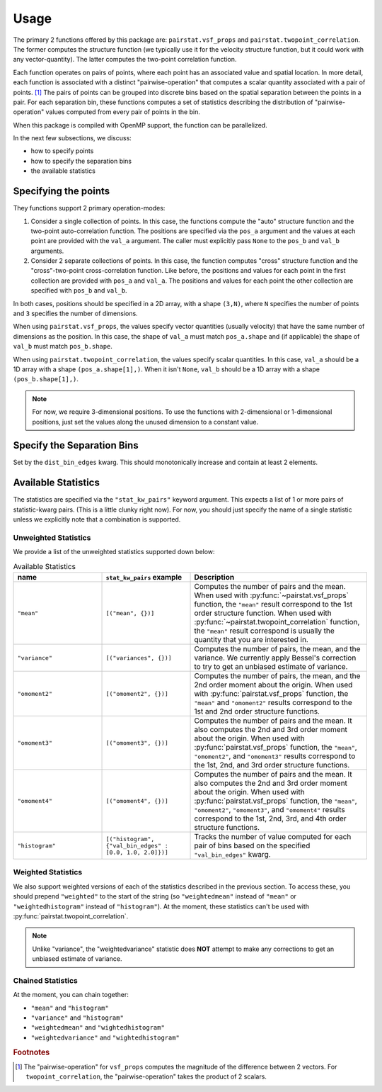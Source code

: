 *****
Usage
*****

The primary 2 functions offered by this package are: ``pairstat.vsf_props`` and ``pairstat.twopoint_correlation``.
The former computes the structure function (we typically use it for the velocity structure function, but it could work with any vector-quantity).
The latter computes the two-point correlation function.

Each function operates on pairs of points, where each point has an associated value and spatial location.
In more detail, each function is associated with a distinct "pairwise-operation" that computes a scalar quantity associated with a pair of points. [#f1]_
The pairs of points can be grouped into discrete bins based on the spatial separation between the points in a pair.
For each separation bin, these functions computes a set of statistics describing the distribution of "pairwise-operation" values computed from every pair of points in the bin.

When this package is compiled with OpenMP support, the function can be parallelized.

In the next few subsections, we discuss:

* how to specify points

* how to specify the separation bins

* the available statistics

Specifying the points
=====================

They functions support 2 primary operation-modes:

1. Consider a single collection of points.
   In this case, the functions compute the "auto" structure function and the two-point auto-correlation function.
   The positions are specified via the ``pos_a`` argument and the values at each point are provided with the ``val_a`` argument.
   The caller must explicitly pass ``None`` to the ``pos_b`` and ``val_b`` arguments.

2. Consider 2 separate collections of points.
   In this case, the function computes "cross" structure function and the "cross"-two-point cross-correlation function.
   Like before, the positions and values for each point in the first collection are provided with ``pos_a`` and ``val_a``.
   The positions and values for each point the other collection are specified with ``pos_b`` and ``val_b``.

In both cases, positions should be specified in a 2D array, with a shape ``(3,N)``, where ``N`` specifies the number of points and ``3`` specifies the number of dimensions.

When using ``pairstat.vsf_props``, the values specify vector quantities (usually velocity) that have the same number of dimensions as the position.
In this case, the shape of ``val_a`` must match ``pos_a.shape`` and (if applicable) the shape of ``val_b`` must match ``pos_b.shape``.

When using ``pairstat.twopoint_correlation``, the values specify scalar quantities.
In this case, ``val_a``  should be a 1D array with a shape ``(pos_a.shape[1],)``.
When it isn't ``None``, ``val_b`` should be a 1D array with a shape ``(pos_b.shape[1],)``.

.. note::

   For now, we require 3-dimensional positions.
   To use the functions with 2-dimensional or 1-dimensional positions, just set the values along the unused dimension to a constant value.

Specify the Separation Bins
===========================

Set by the ``dist_bin_edges`` kwarg.
This should monotonically increase and contain at least 2 elements.

Available Statistics
====================

The statistics are specified via the ``"stat_kw_pairs"`` keyword argument.
This expects a list of 1 or more pairs of statistic-kwarg pairs.
(This is a little clunky right now).
For now, you should just specify the name of a single statistic unless we explicitly note that a combination is supported.

Unweighted Statistics
---------------------

We provide a list of the unweighted statistics supported down below:

.. list-table:: Available Statistics
   :widths: 15 15 30
   :header-rows: 1

   * - name
     - ``stat_kw_pairs`` example
     - Description
   * - ``"mean"``
     - ``[("mean", {})]``
     - Computes the number of pairs and the mean.
       When used with :py:func:`~pairstat.vsf_props` function, the ``"mean"`` result correspond to the 1st order structure function.
       When used with :py:func:`~pairstat.twopoint_correlation` function, the ``"mean"`` result correspond is usually the quantity that you are interested in.
   * - ``"variance"``
     - ``[("variances", {})]``
     - Computes the number of pairs, the mean, and the variance.
       We currently apply Bessel's correction to try to get an unbiased estimate of variance.
   * - ``"omoment2"``
     - ``[("omoment2", {})]``
     - Computes the number of pairs, the mean, and the 2nd order moment about the origin.
       When used with :py:func:`pairstat.vsf_props` function, the ``"mean"`` and ``"omoment2"`` results correspond to the 1st and 2nd order structure functions.
   * - ``"omoment3"``
     - ``[("omoment3", {})]``
     - Computes the number of pairs and the mean.
       It also computes the 2nd and 3rd order moment about the origin.
       When used with :py:func:`pairstat.vsf_props` function, the ``"mean"``, ``"omoment2"``, and ``"omoment3"`` results correspond to the 1st, 2nd, and 3rd order structure functions.
   * - ``"omoment4"``
     - ``[("omoment4", {})]``
     - Computes the number of pairs and the mean.
       It also computes the 2nd and 3rd order moment about the origin.
       When used with :py:func:`pairstat.vsf_props` function, the ``"mean"``, ``"omoment2"``, ``"omoment3"``, and ``"omoment4"`` results correspond to the 1st, 2nd, 3rd, and 4th order structure functions.
   * - ``"histogram"``
     - ``[("histogram", {"val_bin_edges" : [0.0, 1.0, 2.0]})]``
     - Tracks the number of value computed for each pair of bins based on the specified ``"val_bin_edges"`` kwarg.

Weighted Statistics
-------------------

We also support weighted versions of each of the statistics described in the previous section.
To access these, you should prepend ``"weighted"`` to the start of the string (so ``"weightedmean"`` instead of ``"mean"`` or ``"weightedhistogram"`` instead of ``"histogram"``).
At the moment, these statistics can't be used with :py:func:`pairstat.twopoint_correlation`.

.. note::

   Unlike "variance", the "weightedvariance" statistic does **NOT** attempt to make any corrections to get an unbiased estimate of variance.


Chained Statistics
------------------

At the moment, you can chain together:

* ``"mean"`` and ``"histogram"``

* ``"variance"`` and ``"histogram"``

* ``"weightedmean"`` and ``"wightedhistogram"``

* ``"weightedvariance"`` and ``"wightedhistogram"``

.. rubric:: Footnotes

.. [#f1] The "pairwise-operation" for ``vsf_props`` computes the magnitude of the difference between 2 vectors.
         For ``twopoint_correlation``, the "pairwise-operation" takes the product of 2 scalars.
